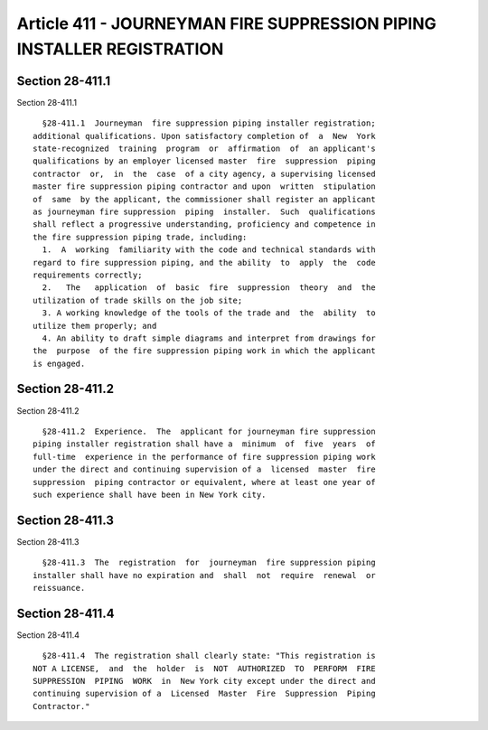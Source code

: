 Article 411 - JOURNEYMAN FIRE SUPPRESSION PIPING INSTALLER REGISTRATION
=======================================================================

Section 28-411.1
----------------

Section 28-411.1 ::    
        
     
        §28-411.1  Journeyman  fire suppression piping installer registration;
      additional qualifications. Upon satisfactory completion of  a  New  York
      state-recognized  training  program  or  affirmation  of  an applicant's
      qualifications by an employer licensed master  fire  suppression  piping
      contractor  or,  in  the  case  of a city agency, a supervising licensed
      master fire suppression piping contractor and upon  written  stipulation
      of  same  by the applicant, the commissioner shall register an applicant
      as journeyman fire suppression  piping  installer.  Such  qualifications
      shall reflect a progressive understanding, proficiency and competence in
      the fire suppression piping trade, including:
        1.  A  working  familiarity with the code and technical standards with
      regard to fire suppression piping, and the ability  to  apply  the  code
      requirements correctly;
        2.   The   application  of  basic  fire  suppression  theory  and  the
      utilization of trade skills on the job site;
        3. A working knowledge of the tools of the trade and  the  ability  to
      utilize them properly; and
        4. An ability to draft simple diagrams and interpret from drawings for
      the  purpose  of the fire suppression piping work in which the applicant
      is engaged.
    
    
    
    
    
    
    

Section 28-411.2
----------------

Section 28-411.2 ::    
        
     
        §28-411.2  Experience.  The  applicant for journeyman fire suppression
      piping installer registration shall have a  minimum  of  five  years  of
      full-time  experience in the performance of fire suppression piping work
      under the direct and continuing supervision of a  licensed  master  fire
      suppression  piping contractor or equivalent, where at least one year of
      such experience shall have been in New York city.
    
    
    
    
    
    
    

Section 28-411.3
----------------

Section 28-411.3 ::    
        
     
        §28-411.3  The  registration  for  journeyman  fire suppression piping
      installer shall have no expiration and  shall  not  require  renewal  or
      reissuance.
    
    
    
    
    
    
    

Section 28-411.4
----------------

Section 28-411.4 ::    
        
     
        §28-411.4  The registration shall clearly state: "This registration is
      NOT A LICENSE,  and  the  holder  is  NOT  AUTHORIZED  TO  PERFORM  FIRE
      SUPPRESSION  PIPING  WORK  in  New York city except under the direct and
      continuing supervision of a  Licensed  Master  Fire  Suppression  Piping
      Contractor."
    
    
    
    
    
    
    

